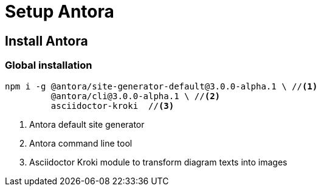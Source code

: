= Setup Antora

== Install Antora

=== Global installation

[source, bash]
....
npm i -g @antora/site-generator-default@3.0.0-alpha.1 \ //<.>
         @antora/cli@3.0.0-alpha.1 \ //<.>
         asciidoctor-kroki  //<.>
....
<.> Antora default site generator
<.> Antora command line tool
<.> Asciidoctor Kroki module to transform diagram texts into images